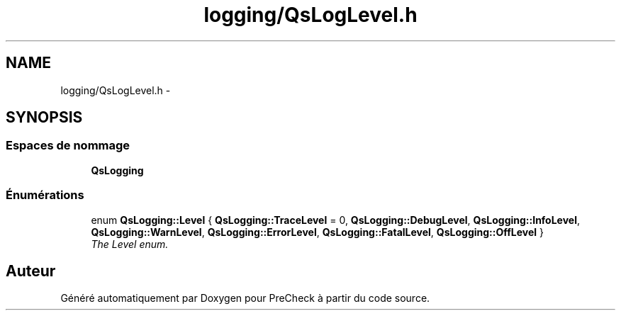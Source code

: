 .TH "logging/QsLogLevel.h" 3 "Jeudi Juin 20 2013" "Version 0.3" "PreCheck" \" -*- nroff -*-
.ad l
.nh
.SH NAME
logging/QsLogLevel.h \- 
.SH SYNOPSIS
.br
.PP
.SS "Espaces de nommage"

.in +1c
.ti -1c
.RI "\fBQsLogging\fP"
.br
.in -1c
.SS "Énumérations"

.in +1c
.ti -1c
.RI "enum \fBQsLogging::Level\fP { \fBQsLogging::TraceLevel\fP = 0, \fBQsLogging::DebugLevel\fP, \fBQsLogging::InfoLevel\fP, \fBQsLogging::WarnLevel\fP, \fBQsLogging::ErrorLevel\fP, \fBQsLogging::FatalLevel\fP, \fBQsLogging::OffLevel\fP }"
.br
.RI "\fIThe Level enum\&. \fP"
.in -1c
.SH "Auteur"
.PP 
Généré automatiquement par Doxygen pour PreCheck à partir du code source\&.
